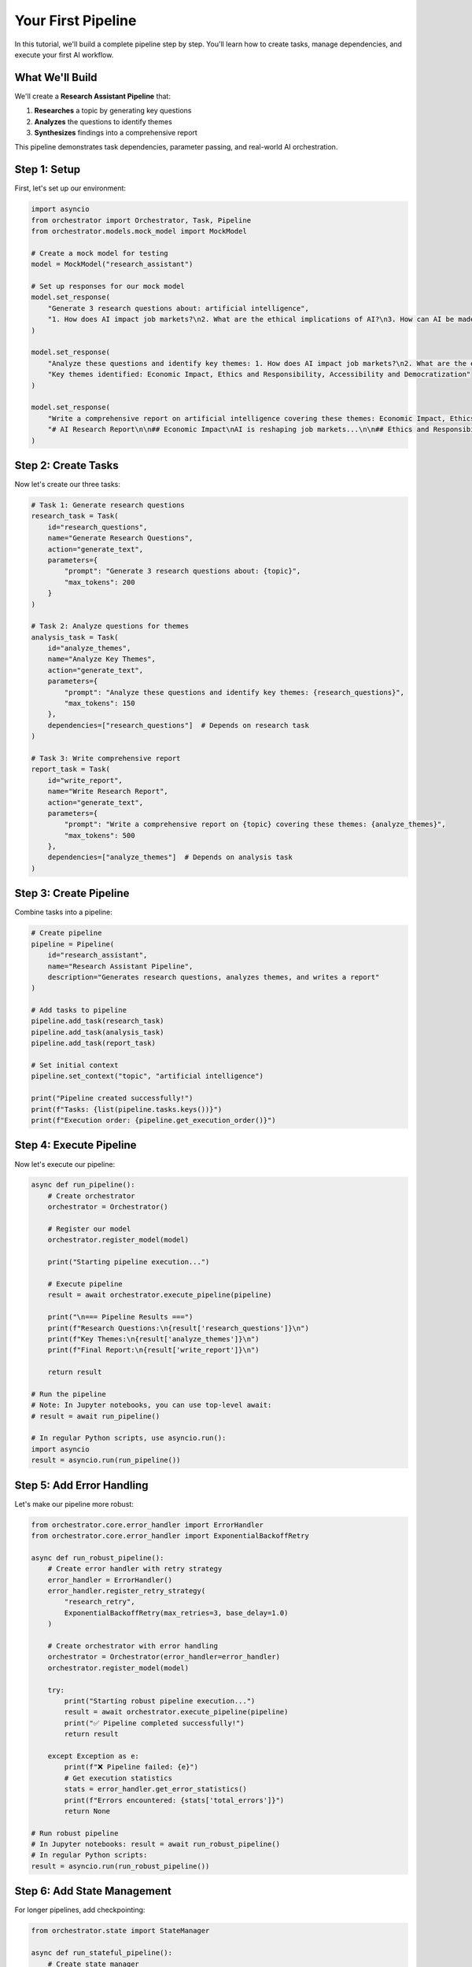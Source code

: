 Your First Pipeline
==================

In this tutorial, we'll build a complete pipeline step by step. You'll learn how to create tasks, manage dependencies, and execute your first AI workflow.

What We'll Build
----------------

We'll create a **Research Assistant Pipeline** that:

1. **Researches** a topic by generating key questions
2. **Analyzes** the questions to identify themes
3. **Synthesizes** findings into a comprehensive report

This pipeline demonstrates task dependencies, parameter passing, and real-world AI orchestration.

Step 1: Setup
-------------

First, let's set up our environment:

.. code-block:: python

   import asyncio
   from orchestrator import Orchestrator, Task, Pipeline
   from orchestrator.models.mock_model import MockModel
   
   # Create a mock model for testing
   model = MockModel("research_assistant")
   
   # Set up responses for our mock model
   model.set_response(
       "Generate 3 research questions about: artificial intelligence",
       "1. How does AI impact job markets?\n2. What are the ethical implications of AI?\n3. How can AI be made more accessible?"
   )
   
   model.set_response(
       "Analyze these questions and identify key themes: 1. How does AI impact job markets?\n2. What are the ethical implications of AI?\n3. How can AI be made more accessible?",
       "Key themes identified: Economic Impact, Ethics and Responsibility, Accessibility and Democratization"
   )
   
   model.set_response(
       "Write a comprehensive report on artificial intelligence covering these themes: Economic Impact, Ethics and Responsibility, Accessibility and Democratization",
       "# AI Research Report\n\n## Economic Impact\nAI is reshaping job markets...\n\n## Ethics and Responsibility\nAI systems must be developed responsibly...\n\n## Accessibility and Democratization\nMaking AI tools accessible to all..."
   )

Step 2: Create Tasks
--------------------

Now let's create our three tasks:

.. code-block:: python

   # Task 1: Generate research questions
   research_task = Task(
       id="research_questions",
       name="Generate Research Questions",
       action="generate_text",
       parameters={
           "prompt": "Generate 3 research questions about: {topic}",
           "max_tokens": 200
       }
   )
   
   # Task 2: Analyze questions for themes
   analysis_task = Task(
       id="analyze_themes",
       name="Analyze Key Themes",
       action="generate_text",
       parameters={
           "prompt": "Analyze these questions and identify key themes: {research_questions}",
           "max_tokens": 150
       },
       dependencies=["research_questions"]  # Depends on research task
   )
   
   # Task 3: Write comprehensive report
   report_task = Task(
       id="write_report",
       name="Write Research Report",
       action="generate_text",
       parameters={
           "prompt": "Write a comprehensive report on {topic} covering these themes: {analyze_themes}",
           "max_tokens": 500
       },
       dependencies=["analyze_themes"]  # Depends on analysis task
   )

Step 3: Create Pipeline
-----------------------

Combine tasks into a pipeline:

.. code-block:: python

   # Create pipeline
   pipeline = Pipeline(
       id="research_assistant",
       name="Research Assistant Pipeline",
       description="Generates research questions, analyzes themes, and writes a report"
   )
   
   # Add tasks to pipeline
   pipeline.add_task(research_task)
   pipeline.add_task(analysis_task)
   pipeline.add_task(report_task)
   
   # Set initial context
   pipeline.set_context("topic", "artificial intelligence")
   
   print("Pipeline created successfully!")
   print(f"Tasks: {list(pipeline.tasks.keys())}")
   print(f"Execution order: {pipeline.get_execution_order()}")

Step 4: Execute Pipeline
------------------------

Now let's execute our pipeline:

.. code-block:: python

   async def run_pipeline():
       # Create orchestrator
       orchestrator = Orchestrator()
       
       # Register our model
       orchestrator.register_model(model)
       
       print("Starting pipeline execution...")
       
       # Execute pipeline
       result = await orchestrator.execute_pipeline(pipeline)
       
       print("\n=== Pipeline Results ===")
       print(f"Research Questions:\n{result['research_questions']}\n")
       print(f"Key Themes:\n{result['analyze_themes']}\n")
       print(f"Final Report:\n{result['write_report']}\n")
       
       return result
   
   # Run the pipeline
   # Note: In Jupyter notebooks, you can use top-level await:
   # result = await run_pipeline()
   
   # In regular Python scripts, use asyncio.run():
   import asyncio
   result = asyncio.run(run_pipeline())

Step 5: Add Error Handling
---------------------------

Let's make our pipeline more robust:

.. code-block:: python

   from orchestrator.core.error_handler import ErrorHandler
   from orchestrator.core.error_handler import ExponentialBackoffRetry
   
   async def run_robust_pipeline():
       # Create error handler with retry strategy
       error_handler = ErrorHandler()
       error_handler.register_retry_strategy(
           "research_retry",
           ExponentialBackoffRetry(max_retries=3, base_delay=1.0)
       )
       
       # Create orchestrator with error handling
       orchestrator = Orchestrator(error_handler=error_handler)
       orchestrator.register_model(model)
       
       try:
           print("Starting robust pipeline execution...")
           result = await orchestrator.execute_pipeline(pipeline)
           print("✅ Pipeline completed successfully!")
           return result
           
       except Exception as e:
           print(f"❌ Pipeline failed: {e}")
           # Get execution statistics
           stats = error_handler.get_error_statistics()
           print(f"Errors encountered: {stats['total_errors']}")
           return None
   
   # Run robust pipeline
   # In Jupyter notebooks: result = await run_robust_pipeline()
   # In regular Python scripts:
   result = asyncio.run(run_robust_pipeline())

Step 6: Add State Management
-----------------------------

For longer pipelines, add checkpointing:

.. code-block:: python

   from orchestrator.state import StateManager
   
   async def run_stateful_pipeline():
       # Create state manager
       state_manager = StateManager(storage_path="./checkpoints")
       
       # Create orchestrator with state management
       orchestrator = Orchestrator(state_manager=state_manager)
       orchestrator.register_model(model)
       
       print("Starting stateful pipeline execution...")
       
       # Execute with automatic checkpointing
       result = await orchestrator.execute_pipeline(pipeline)
       
       print("✅ Pipeline completed with checkpointing!")
       
       # List checkpoints created
       checkpoints = await state_manager.list_checkpoints("research_assistant")
       print(f"Checkpoints created: {len(checkpoints)}")
       
       return result
   
   # Run stateful pipeline
   # In Jupyter notebooks: result = await run_stateful_pipeline()
   # In regular Python scripts:
   result = asyncio.run(run_stateful_pipeline())

Step 7: YAML Configuration
--------------------------

Let's convert our pipeline to YAML:

.. code-block:: yaml

   # research_pipeline.yaml
   id: research_assistant
   name: Research Assistant Pipeline
   description: Generates research questions, analyzes themes, and writes a report
   
   context:
     topic: artificial intelligence
   
   tasks:
     - id: research_questions
       name: Generate Research Questions
       action: generate_text
       parameters:
         prompt: "Generate 3 research questions about: {topic}"
         max_tokens: 200
     
     - id: analyze_themes
       name: Analyze Key Themes
       action: generate_text
       parameters:
         prompt: "Analyze these questions and identify key themes: {research_questions}"
         max_tokens: 150
       dependencies:
         - research_questions
     
     - id: write_report
       name: Write Research Report
       action: generate_text
       parameters:
         prompt: "Write a comprehensive report on {topic} covering these themes: {analyze_themes}"
         max_tokens: 500
       dependencies:
         - analyze_themes

Load and execute the YAML pipeline:

.. code-block:: python

   from orchestrator.compiler import YAMLCompiler
   
   async def run_yaml_pipeline():
       # Create compiler and load pipeline
       compiler = YAMLCompiler()
       pipeline = compiler.compile_file("research_pipeline.yaml")
       
       # Create orchestrator
       orchestrator = Orchestrator()
       orchestrator.register_model(model)
       
       print("Starting YAML pipeline execution...")
       
       # Execute pipeline
       result = await orchestrator.execute_pipeline(pipeline)
       
       print("✅ YAML pipeline completed!")
       return result
   
   # Run YAML pipeline
   # In Jupyter notebooks: result = await run_yaml_pipeline()
   # In regular Python scripts:
   result = asyncio.run(run_yaml_pipeline())

Step 8: Real AI Models
----------------------

Replace mock model with real AI:

.. code-block:: python

   from orchestrator.models.openai_model import OpenAIModel
   
   async def run_with_real_ai():
       # Create OpenAI model
       openai_model = OpenAIModel(
           name="gpt-4",
           api_key="your-openai-api-key",
           model="gpt-4"
       )
       
       # Create orchestrator with real AI
       orchestrator = Orchestrator()
       orchestrator.register_model(openai_model)
       
       print("Starting pipeline with real AI...")
       
       # Execute pipeline with real AI
       result = await orchestrator.execute_pipeline(pipeline)
       
       print("✅ Real AI pipeline completed!")
       return result
   
   # Run with real AI (uncomment when you have API keys)
   # In Jupyter notebooks: result = await run_with_real_ai()
   # In regular Python scripts: result = asyncio.run(run_with_real_ai())

Step 9: Monitoring and Analytics
--------------------------------

Add monitoring to track performance:

.. code-block:: python

   import time
   from orchestrator.core.resource_allocator import ResourceAllocator
   
   async def run_monitored_pipeline():
       # Create resource allocator for monitoring
       allocator = ResourceAllocator()
       
       # Create orchestrator with monitoring
       orchestrator = Orchestrator(resource_allocator=allocator)
       orchestrator.register_model(model)
       
       print("Starting monitored pipeline execution...")
       start_time = time.time()
       
       # Execute pipeline
       result = await orchestrator.execute_pipeline(pipeline)
       
       end_time = time.time()
       execution_time = end_time - start_time
       
       print(f"✅ Pipeline completed in {execution_time:.2f} seconds")
       
       # Get resource statistics
       stats = allocator.get_overall_statistics()
       print(f"Resource utilization: {stats['overall_utilization']:.2f}")
       
       return result
   
   # Run monitored pipeline
   # In Jupyter notebooks: result = await run_monitored_pipeline()
   # In regular Python scripts:
   result = asyncio.run(run_monitored_pipeline())

Complete Example
----------------

Here's the complete, production-ready pipeline:

.. code-block:: python

   import asyncio
   import logging
   from orchestrator import Orchestrator, Task, Pipeline
   from orchestrator.models.mock_model import MockModel
   from orchestrator.core.error_handler import ErrorHandler
   from orchestrator.state import StateManager
   from orchestrator.core.resource_allocator import ResourceAllocator
   
   # Configure logging
   logging.basicConfig(level=logging.INFO)
   logger = logging.getLogger(__name__)
   
   async def create_research_pipeline():
       """Create a production-ready research assistant pipeline."""
       
       # Create mock model with responses
       model = MockModel("research_assistant")
       model.set_response(
           "Generate 3 research questions about: artificial intelligence",
           "1. How does AI impact job markets?\n2. What are the ethical implications of AI?\n3. How can AI be made more accessible?"
       )
       model.set_response(
           "Analyze these questions and identify key themes: 1. How does AI impact job markets?\n2. What are the ethical implications of AI?\n3. How can AI be made more accessible?",
           "Key themes: Economic Impact, Ethics and Responsibility, Accessibility"
       )
       model.set_response(
           "Write a comprehensive report on artificial intelligence covering these themes: Economic Impact, Ethics and Responsibility, Accessibility",
           "# AI Research Report\n\n## Economic Impact\nAI is transforming industries...\n\n## Ethics\nResponsible AI development...\n\n## Accessibility\nDemocratizing AI tools..."
       )
       
       # Create tasks
       tasks = [
           Task(
               id="research_questions",
               name="Generate Research Questions",
               action="generate_text",
               parameters={
                   "prompt": "Generate 3 research questions about: {topic}",
                   "max_tokens": 200
               }
           ),
           Task(
               id="analyze_themes",
               name="Analyze Key Themes",
               action="generate_text",
               parameters={
                   "prompt": "Analyze these questions and identify key themes: {research_questions}",
                   "max_tokens": 150
               },
               dependencies=["research_questions"]
           ),
           Task(
               id="write_report",
               name="Write Research Report",
               action="generate_text",
               parameters={
                   "prompt": "Write a comprehensive report on {topic} covering these themes: {analyze_themes}",
                   "max_tokens": 500
               },
               dependencies=["analyze_themes"]
           )
       ]
       
       # Create pipeline
       pipeline = Pipeline(
           id="research_assistant",
           name="Research Assistant Pipeline"
       )
       
       for task in tasks:
           pipeline.add_task(task)
       
       pipeline.set_context("topic", "artificial intelligence")
       
       # Create components
       error_handler = ErrorHandler()
       state_manager = StateManager(storage_path="./checkpoints")
       resource_allocator = ResourceAllocator()
       
       # Create orchestrator
       orchestrator = Orchestrator(
           error_handler=error_handler,
           state_manager=state_manager,
           resource_allocator=resource_allocator
       )
       
       orchestrator.register_model(model)
       
       return orchestrator, pipeline
   
   async def main():
       """Main execution function."""
       logger.info("Creating research assistant pipeline...")
       
       orchestrator, pipeline = await create_research_pipeline()
       
       logger.info("Executing pipeline...")
       
       try:
           result = await orchestrator.execute_pipeline(pipeline)
           
           logger.info("Pipeline completed successfully!")
           
           print("\n=== Results ===")
           for task_id, output in result.items():
               print(f"\n{task_id}:")
               print(f"{output}")
           
       except Exception as e:
           logger.error(f"Pipeline failed: {e}")
           raise
   
   # Run the complete example
   if __name__ == "__main__":
       asyncio.run(main())

What You've Learned
-------------------

Congratulations! You've built a complete AI pipeline with:

✅ **Task Creation** - Defined individual work units  
✅ **Dependencies** - Managed task execution order  
✅ **Parameter Passing** - Connected task outputs to inputs  
✅ **Error Handling** - Added retry strategies and circuit breakers  
✅ **State Management** - Enabled checkpointing for reliability  
✅ **YAML Configuration** - Declarative pipeline definition  
✅ **Monitoring** - Resource tracking and performance analytics  

Next Steps
----------

Now you're ready to:

* **Explore Advanced Features** - :doc:`../advanced/performance_optimization`
* **Learn YAML Configuration** - :doc:`../user_guide/yaml_configuration`
* **Integrate Real Models** - :doc:`../user_guide/models_and_adapters`
* **Try Interactive Tutorials** - :doc:`../tutorials/notebooks`

.. tip::
   Start building your own pipelines! The framework is designed to be flexible - you can adapt this pattern to any AI workflow you need to create.

.. note::
   Remember to replace mock models with real AI models for production use. See the :doc:`../user_guide/models_and_adapters` guide for integration details.